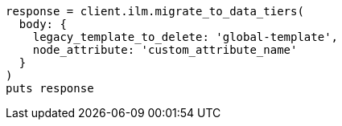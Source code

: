 [source, ruby]
----
response = client.ilm.migrate_to_data_tiers(
  body: {
    legacy_template_to_delete: 'global-template',
    node_attribute: 'custom_attribute_name'
  }
)
puts response
----
